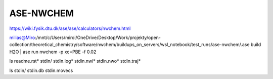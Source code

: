 ASE-NWCHEM
==========

https://wiki.fysik.dtu.dk/ase/ase/calculators/nwchem.html

milias@Miro:/mnt/c/Users/miroi/OneDrive/Desktop/Work/projekty/open-collection/theoretical_chemistry/software/nwchem/buildups_on_servers/wsl_notebook/test_runs/ase-nwchem/.ase build H2O | ase run nwchem -p xc=PBE -f 0.02

ls
readme.rst*  stdin/  stdin.log*  stdin.nwi*  stdin.nwo*  stdin.traj*

ls stdin/
stdin.db  stdin.movecs

